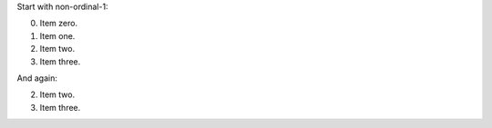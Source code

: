 Start with non-ordinal-1:

0. Item zero.
1. Item one.
2. Item two.
3. Item three.

And again:

2. Item two.
3. Item three.

